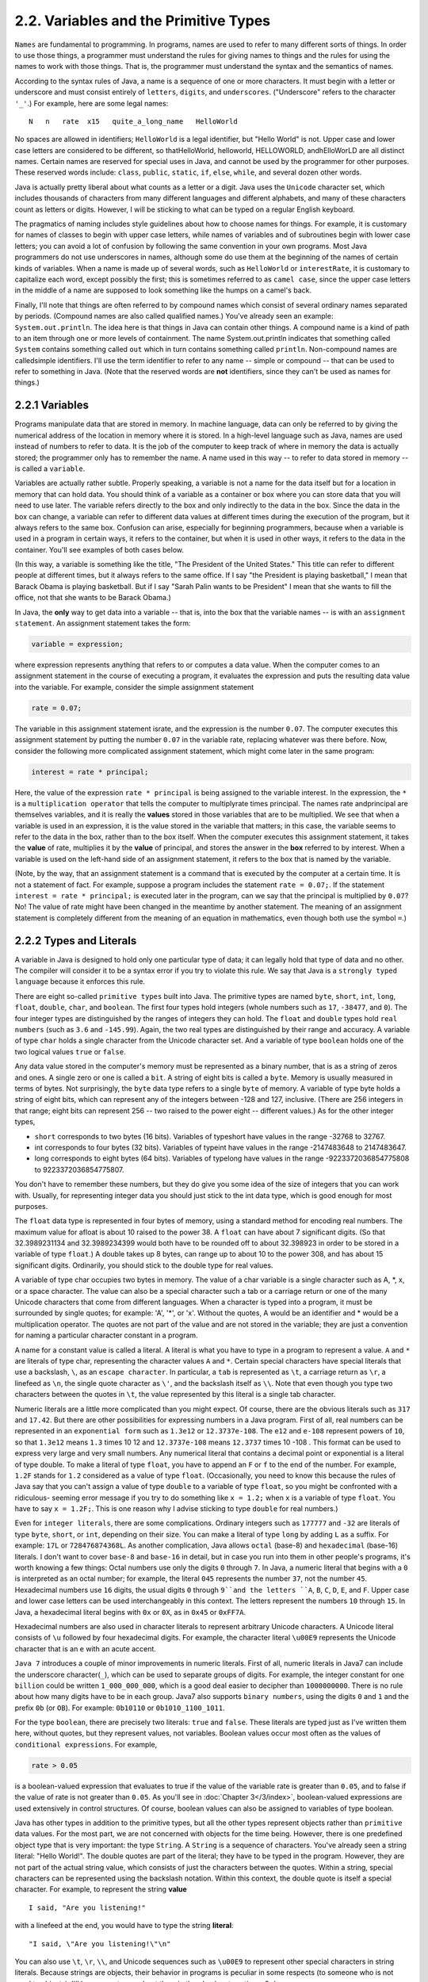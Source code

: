 
2.2. Variables and the Primitive Types
--------------------------------------


``Names`` are fundamental to programming. In programs, names are used to
refer to many different sorts of things. In order to use those things,
a programmer must understand the rules for giving names to things and
the rules for using the names to work with those things. That is, the
programmer must understand the syntax and the semantics of names.

According to the syntax rules of Java, a name is a sequence of one or
more characters. It must begin with a letter or underscore and must
consist entirely of ``letters``, ``digits``, and ``underscores``.
("Underscore" refers to the character ``'_'``.) For example, here are some legal names:


::

    N   n   rate  x15   quite_a_long_name   HelloWorld


No spaces are allowed in identifiers; ``HelloWorld`` is a legal
identifier, but "Hello World" is not. Upper case and lower case
letters are considered to be different, so thatHelloWorld, helloworld,
HELLOWORLD, andhElloWorLD are all distinct names. Certain names are
reserved for special uses in Java, and cannot be used by the
programmer for other purposes. These reserved words include:
``class``, ``public``, ``static``, ``if``, ``else``, ``while``,
and several dozen other words.

Java is actually pretty liberal about what counts as a letter or a
digit. Java uses the ``Unicode`` character set, which includes thousands
of characters from many different languages and different alphabets,
and many of these characters count as letters or digits. However, I
will be sticking to what can be typed on a regular English keyboard.

The pragmatics of naming includes style guidelines about how to choose
names for things. For example, it is customary for names of classes to
begin with upper case letters, while names of variables and of
subroutines begin with lower case letters; you can avoid a lot of
confusion by following the same convention in your own programs. Most
Java programmers do not use underscores in names, although some do use
them at the beginning of the names of certain kinds of variables. When
a name is made up of several words, such as ``HelloWorld`` or
``interestRate``, it is customary to capitalize each word, except possibly
the first; this is sometimes referred to as ``camel case``, since the
upper case letters in the middle of a name are supposed to look
something like the humps on a camel's back.

Finally, I'll note that things are often referred to by compound names
which consist of several ordinary names separated by periods.
(Compound names are also called qualified names.) You've already seen
an example: ``System.out.println``. The idea here is that things in Java
can contain other things. A compound name is a kind of path to an item
through one or more levels of containment. The name System.out.println
indicates that something called ``System`` contains something called
``out`` which in turn contains something called ``println``. Non-compound
names are calledsimple identifiers. I'll use the term identifier to
refer to any name -- simple or compound -- that can be used to refer
to something in Java. (Note that the reserved words are **not**
identifiers, since they can't be used as names for things.)





2.2.1 Variables
~~~~~~~~~~~~~~~

Programs manipulate data that are stored in memory. In machine
language, data can only be referred to by giving the numerical address
of the location in memory where it is stored. In a high-level language
such as Java, names are used instead of numbers to refer to data. It
is the job of the computer to keep track of where in memory the data
is actually stored; the programmer only has to remember the name. A
name used in this way -- to refer to data stored in memory -- is
called a ``variable``.

Variables are actually rather subtle. Properly speaking, a variable is
not a name for the data itself but for a location in memory that can
hold data. You should think of a variable as a container or box where
you can store data that you will need to use later. The variable
refers directly to the box and only indirectly to the data in the box.
Since the data in the box can change, a variable can refer to
different data values at different times during the execution of the
program, but it always refers to the same box. Confusion can arise,
especially for beginning programmers, because when a variable is used
in a program in certain ways, it refers to the container, but when it
is used in other ways, it refers to the data in the container. You'll
see examples of both cases below.

(In this way, a variable is something like the title, "The President
of the United States." This title can refer to different people at
different times, but it always refers to the same office. If I say
"the President is playing basketball," I mean that Barack Obama is
playing basketball. But if I say "Sarah Palin wants to be President" I
mean that she wants to fill the office, not that she wants to be
Barack Obama.)

In Java, the **only** way to get data into a variable -- that is, into
the box that the variable names -- is with an ``assignment statement``.
An assignment statement takes the form:


.. code-block:: java

    
    variable = expression;


where expression represents anything that refers to or computes a data
value. When the computer comes to an assignment statement in the
course of executing a program, it evaluates the expression and puts
the resulting data value into the variable. For example, consider the
simple assignment statement


.. code-block:: java

    rate = 0.07;


The variable in this assignment statement israte, and the expression
is the number ``0.07``. The computer executes this assignment statement by
putting the number ``0.07`` in the variable rate, replacing whatever was
there before. Now, consider the following more complicated assignment
statement, which might come later in the same program:


.. code-block:: java

    interest = rate * principal;


Here, the value of the expression ``rate * principal`` is being assigned
to the variable interest. In the expression, the ``*`` is a
``multiplication operator`` that tells the computer to multiplyrate
times principal. The names rate andprincipal are themselves variables,
and it is really the **values** stored in those variables that are to
be multiplied. We see that when a variable is used in an expression,
it is the value stored in the variable that matters; in this case, the
variable seems to refer to the data in the box, rather than to the box
itself. When the computer executes this assignment statement, it takes
the **value** of rate, multiplies it by the **value** of principal,
and stores the answer in the **box** referred to by interest. When a
variable is used on the left-hand side of an assignment statement, it
refers to the box that is named by the variable.

(Note, by the way, that an assignment statement is a command that is
executed by the computer at a certain time. It is not a statement of
fact. For example, suppose a program includes the statement ``rate =
0.07;``. If the statement ``interest = rate * principal;`` is executed
later in the program, can we say that the principal is multiplied by
``0.07``? No! The value of rate might have been changed in the meantime by
another statement. The meaning of an assignment statement is
completely different from the meaning of an equation in mathematics,
even though both use the symbol ``=``.)





2.2.2 Types and Literals
~~~~~~~~~~~~~~~~~~~~~~~~

A variable in Java is designed to hold only one particular type of
data; it can legally hold that type of data and no other. The compiler
will consider it to be a syntax error if you try to violate this rule.
We say that Java is a ``strongly typed language`` because it enforces this
rule.

There are eight so-called ``primitive types`` built into Java. The
primitive types are named ``byte``, ``short``, ``int``, ``long``, ``float``,
``double``, ``char``, and ``boolean``. The first four types hold integers
(whole numbers such as ``17``, ``-38477``, and ``0``). The four integer
types are distinguished by the ranges of integers they can hold. The
``float`` and ``double`` types hold ``real numbers`` (such as ``3.6`` and
``-145.99``). Again, the two real types are
distinguished by their range and accuracy. A variable of type ``char``
holds a single character from the Unicode character set. And a
variable of type ``boolean`` holds one of the two logical values ``true``
or ``false``.

Any data value stored in the computer's memory must be represented as
a binary number, that is as a string of zeros and ones. A single zero
or one is called a ``bit``. A string of eight bits is called a ``byte``.
Memory is usually measured in terms of bytes. Not surprisingly, the ``byte`` data
type refers to a single ``byte`` of memory. A variable of type byte holds
a string of eight bits, which can represent any of the integers
between -128 and 127, inclusive. (There are 256 integers in that
range; eight bits can represent 256 -- two raised to the power eight
-- different values.) As for the other integer types,


+ ``short`` corresponds to two bytes (16 bits). Variables of typeshort
  have values in the range -32768 to 32767.
+ int corresponds to four bytes (32 bits). Variables of typeint have
  values in the range -2147483648 to 2147483647.
+ long corresponds to eight bytes (64 bits). Variables of typelong
  have values in the range -9223372036854775808 to 9223372036854775807.


You don't have to remember these numbers, but they do give you some
idea of the size of integers that you can work with. Usually, for
representing integer data you should just stick to the int data type,
which is good enough for most purposes.

The ``float`` data type is represented in four bytes of memory, using a
standard method for encoding real numbers. The maximum value for
afloat is about 10 raised to the power 38. A ``float`` can have about 7
significant digits. (So that 32.3989231134 and 32.3989234399 would
both have to be rounded off to about 32.398923 in order to be stored
in a variable of type ``float``.) A double takes up 8 bytes, can range up
to about 10 to the power 308, and has about 15 significant digits.
Ordinarily, you should stick to the double type for real values.

A variable of type char occupies two bytes in memory. The value of a
char variable is a single character such as A, \*, x, or a space
character. The value can also be a special character such a tab or a
carriage return or one of the many Unicode characters that come from
different languages. When a character is typed into a program, it must
be surrounded by single quotes; for example: 'A', '*', or 'x'. Without
the quotes, A would be an identifier and * would be a multiplication
operator. The quotes are not part of the value and are not stored in
the variable; they are just a convention for naming a particular
character constant in a program.

A name for a constant value is called a literal. A literal is what you
have to type in a program to represent a value. ``A`` and ``*`` are
literals of type char, representing the character values ``A`` and ``*``.
Certain special characters have special literals that use a backslash,
``\``, as an ``escape character``. In particular, a ``tab`` is represented as
``\t``, a carriage return as ``\r``, a linefeed as ``\n``, the single quote
character as ``\'``, and the backslash itself as ``\\``. Note that even
though you type two characters between the quotes in ``\t``, the value
represented by this literal is a single tab character.

Numeric literals are a little more complicated than you might expect.
Of course, there are the obvious literals such as ``317`` and ``17.42``.
But there are other possibilities for expressing numbers in a Java
program. First of all, real numbers can be represented in an
``exponential form`` such as ``1.3e12`` or ``12.3737e-108``. The ``e12``
and ``e-108`` represent powers of ``10``, so that ``1.3e12`` means ``1.3``
times 10 12 and ``12.3737e-108`` means ``12.3737`` times 10 -108 . This
format can be used to express very large and very small numbers. Any
numerical literal that contains a decimal point or exponential is a literal
of type double.
To make a literal of type ``float``, you have to append an ``F`` or ``f`` to
the end of the number. For example, ``1.2F`` stands for ``1.2`` considered
as a value of type ``float``. (Occasionally, you need to know this because
the rules of Java say that you can't assign a value of type ``double`` to a
variable of type ``float``, so you might be confronted with a ridiculous-
seeming error message if you try to do something like ``x = 1.2;`` when
``x`` is a variable of type ``float``. You have to say ``x = 1.2F;``. This is one
reason why I advise sticking to type ``double`` for real numbers.)

Even for ``integer literals``, there are some complications. Ordinary
integers such as ``177777`` and ``-32`` are literals of type ``byte``, ``short``,
or ``int``, depending on their size. You can make a literal of type ``long`` by
adding ``L`` as a suffix. For example: ``17L`` or ``728476874368L``. As another
complication, Java allows ``octal`` (base-8) and ``hexadecimal`` (base-16)
literals. I don't want to cover ``base-8`` and ``base-16`` in detail, but in
case you run into them in other people's programs, it's worth knowing
a few things: Octal numbers use only the digits ``0`` through ``7``. In Java,
a numeric literal that begins with a ``0`` is interpreted as an octal
number; for example, the literal ``045`` represents the number ``37``, not the
number ``45``. Hexadecimal numbers use ``16`` digits, the usual digits ``0``
through ``9``and the letters ``A``, ``B``, ``C``, ``D``, ``E``, and ``F``.
Upper case and lower
case letters can be used interchangeably in this context. The letters
represent the numbers ``10`` through ``15``. In Java, a hexadecimal literal
begins with ``0x`` or ``0X``, as in ``0x45`` or ``0xFF7A``.

Hexadecimal numbers are also used in character literals to represent
arbitrary Unicode characters. A Unicode literal consists of ``\u``
followed by four hexadecimal digits. For example, the character
literal ``\u00E9`` represents the Unicode character that is an ``e`` with
an acute accent.

``Java 7`` introduces a couple of minor improvements in numeric literals.
First of all, numeric literals in Java7 can include the underscore
character(``_``), which can be used to separate groups of digits. For
example, the integer constant for ``one billion`` could be written
``1_000_000_000``, which is a good deal easier to decipher than
``1000000000``. There is no rule about how many digits have to be in each
group. Java7 also supports ``binary numbers``, using the digits ``0`` and ``1``
and the prefix ``0b`` (or ``OB``). For example: ``0b10110`` or ``0b1010_1100_1011``.

For the type ``boolean``, there are precisely two literals: ``true`` and ``false``.
These literals are typed just as I've written them here, without
quotes, but they represent values, not variables. Boolean values occur
most often as the values of ``conditional expressions``. For example,


.. code-block:: java

    rate > 0.05


is a boolean-valued expression that evaluates to true if the value of
the variable rate is greater than ``0.05``, and to false if the value of
rate is not greater than ``0.05``. As you'll see in :doc:`Chapter 3</3/index>`,
boolean-valued expressions are used extensively in control structures. Of
course, boolean values can also be assigned to variables of type
boolean.

Java has other types in addition to the primitive types, but all the
other types represent objects rather than ``primitive`` data values. For
the most part, we are not concerned with objects for the time being.
However, there is one predefined object type that is very important:
the type ``String``. A ``String`` is a sequence of characters. You've already
seen a string literal: "Hello World!". The double quotes are part of
the literal; they have to be typed in the program. However, they are
not part of the actual string value, which consists of just the
characters between the quotes. Within a string, special characters can
be represented using the backslash notation. Within this context, the
double quote is itself a special character. For example, to represent
the string **value**


::

    I said, "Are you listening!"


with a linefeed at the end, you would have to type the string **literal**:


::

    "I said, \"Are you listening!\"\n"


You can also use ``\t``, ``\r``, ``\\``, and Unicode sequences such as
``\u00E9`` to
represent other special characters in string literals. Because strings
are objects, their behavior in programs is peculiar in some respects
(to someone who is not used to objects). I'll have more to say about
them in the :doc:`next section<s3>`.





2.2.3Variables in Programs
~~~~~~~~~~~~~~~~~~~~~~~~~~

A variable can be used in a program only if it has first been
declared. A variable declaration statement is used to declare one or
more variables and to give them names. When the computer executes a
variable declaration, it sets aside memory for the variable and
associates the variable's name with that memory. A simple variable
declaration takes the form:


.. code-block:: java

    
    type-name  variable-name-or-names;


The **variable-name-or-names** can be a single variable name or a list
of variable names separated by commas. (We'll see later that variable
declaration statements can actually be somewhat more complicated than
this.) Good programming style is to declare only one variable in a
declaration statement, unless the variables are closely related in
some way. For example:


.. code-block:: java

    int numberOfStudents;
    String name;
    double x, y;        
    boolean isFinished;
    char firstInitial, middleInitial, lastInitial;


It is also good style to include a comment with each variable
declaration to explain its purpose in the program, or to give other
information that might be useful to a human reader. For example:


.. code-block:: java

    double principal;    // Amount of money invested.
    double interestRate; // Rate as a decimal, not percentage.


In this chapter, we will only use variables declared inside themain()
subroutine of a program. Variables declared inside a subroutine are
called local variables for that subroutine. They exist only inside the
subroutine, while it is running, and are completely inaccessible from
outside. Variable declarations can occur anywhere inside the
subroutine, as long as each variable is declared before it is used in
any expression. Some people like to declare all the variables at the
beginning of the subroutine. Others like to wait to declare a variable
until it is needed. My preference: Declare important variables at the
beginning of the subroutine, and use a comment to explain the purpose
of each variable. Declare "utility variables" which are not important
to the overall logic of the subroutine at the point in the subroutine
where they are first used. Here is a simple program using some
variables and assignment statements:


.. code-block:: java

    /**
     * This class implements a simple program that
     * will compute the amount of interest that is
     * earned on $17,000 invested at an interest
     * rate of 0.07 for one year.  The interest and
     * the value of the investment after one year are
     * printed to standard output.
     */
     
    public class Interest {
       
       public static void main(String[] args) {
       
           /* Declare the variables. */
       
           double principal;     // The value of the investment.
           double rate;          // The annual interest rate.
           double interest;      // Interest earned in one year.
           
           /* Do the computations. */
           
           principal = 17000;
           rate = 0.07;
           interest = principal * rate;   // Compute the interest.
           
           principal = principal + interest;
                 // Compute value of investment after one year, with interest.
                 // (Note: The new value replaces the old value of principal.)
                 
           /* Output the results. */
                 
           System.out.print("The interest earned is $");
           System.out.println(interest);
           System.out.print("The value of the investment after one year is $");
           System.out.println(principal);
                          
       } // end of main()
          
    } // end of class Interest


This program uses several subroutine call statements to display
information to the user of the program. Two different subroutines are
used:System.out.print and System.out.println. The difference between
these is that System.out.println adds a linefeed after the end of the
information that it displays, while System.out.print does not. Thus,
the value of interest, which is displayed by the subroutine call
"System.out.println(interest);", follows on the same line after the
string displayed by the previous System.out.print statement. Note that
the value to be displayed by System.out.print or System.out.println is
provided in parentheses after the subroutine name. This value is
called aparameter to the subroutine. A parameter provides a subroutine
with information it needs to perform its task. In a subroutine call
statement, any parameters are listed in parentheses after the
subroutine name. Not all subroutines have parameters. If there are no
parameters in a subroutine call statement, the subroutine name must be
followed by an empty pair of parentheses.

All the sample programs for this textbook are available in separate
source code files in the on-line version of this text at
`<http://math.hws.edu/javanotes/source>`_. They are also included in the
downloadable archives of the web site. The source code for the
Interest program, for example, can be found in the file
`Interest.java`_.




By the way, recall that one of the neat features of Java is that it
can be used to write applets that can run on pages in a Web browser.
Applets are very different things from stand-alone programs such as
the Interest program, and they are not written in the same way. For
one thing, an applet doesn't have amain() routine. Applets will be
covered in :doc:`Chapter 6</6/index>`. In the meantime, you will see applets in this
text that **simulate** stand-alone programs. The applets you see are
not really the same as the stand-alone programs that they simulate,
since they run right on a Web page, but they will have the same
behavior as the programs I describe. Here, just for fun, is an applet
simulating the Interest program. To run the program, click on the
button labeled "Run the Program". You will see the output from the
program in the large white area of the applet:



This applet requires Java 5.0 (or higher). It will not work in a web
browser that does not support Java or that uses an earlier version of
Java.

I will include many applets like this one in the text to simulate my
example programs. This example isn't very interesting, since it does
exactly the same thing every time you run it. That's not true of most
programs, and it won't be true of future examples. You don't need to
know how these applets are written, but if you are curious about how I
convert my programs into applets, you can look at the source code file
`TextIOApplet.java`_.




